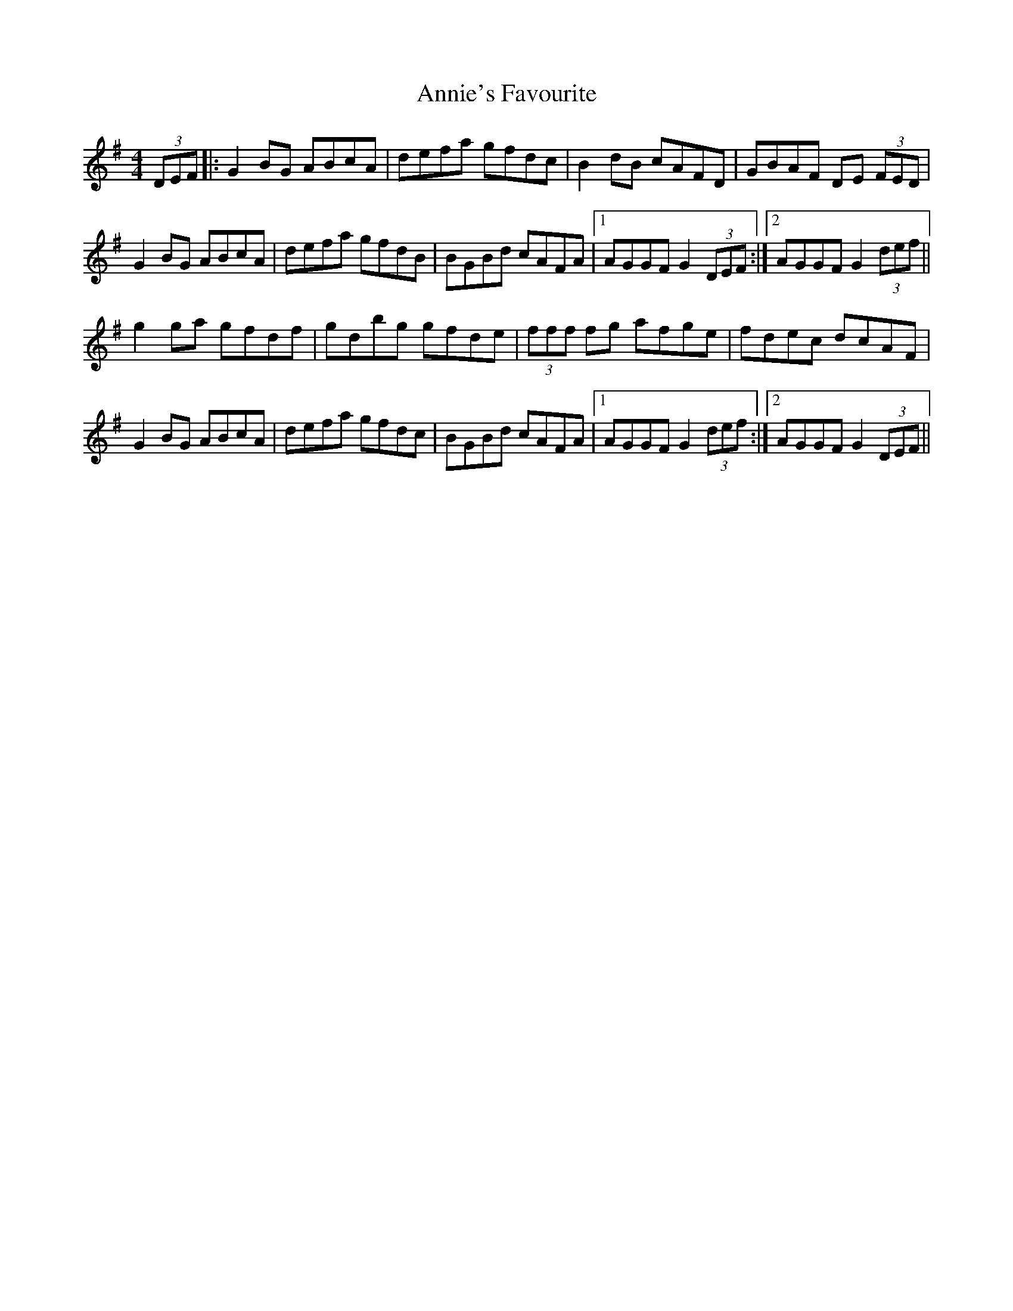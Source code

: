 X: 1651
T: Annie's Favourite
R: hornpipe
M: 4/4
K: Gmajor
(3DEF|:G2 BG ABcA|defa gfdc|B2 dB cAFD|GBAF DE (3FED|
G2 BG ABcA|defa gfdB|BGBd cAFA|1 AGGF G2 (3DEF:|2 AGGF G2 (3def||
g2 ga gfdf|gdbg gfde|(3fff fg afge|fdec dcAF|
G2 BG ABcA|defa gfdc|BGBd cAFA|1 AGGF G2 (3def:|2 AGGF G2 (3DEF||

